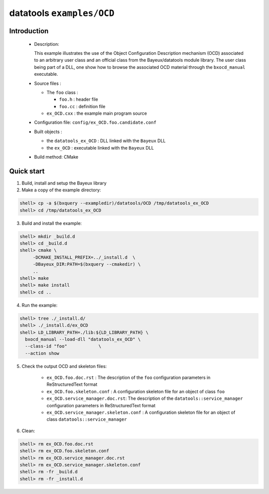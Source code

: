 ==========================
datatools ``examples/OCD``
==========================

Introduction
============

 * Description:

   This  example  illustrates  the  use of  the  Object  Configuration
   Description mechanism  (OCD) associated to an  arbitrary user class
   and  an official  class from  the Bayeux/datatools  module library.
   The user  class being  part of a  DLL, one show  how to  browse the
   associated OCD material through the ``bxocd_manual`` executable.

 * Source files :

   * The ``foo`` class :

     * ``foo.h`` : header file
     * ``foo.cc`` :  definition file

   * ``ex_OCD.cxx`` : the example main program source

 * Configuration file: ``config/ex_OCD.foo.candidate.conf``

 * Built objects :

   * the ``datatools_ex_OCD`` : DLL linked with the ``Bayeux`` DLL
   * the ``ex_OCD`` : executable linked with the ``Bayeux`` DLL

 * Build method: CMake


Quick start
===========

1. Build, install and setup the Bayeux library
2. Make a copy of the example directory:

.. code:: sh

   shell> cp -a $(bxquery --exampledir)/datatools/OCD /tmp/datatools_ex_OCD
   shell> cd /tmp/datatools_ex_OCD
..

3. Build and install the example::

.. code:: sh

   shell> mkdir _build.d
   shell> cd _build.d
   shell> cmake \
        -DCMAKE_INSTALL_PREFIX=../_install.d  \
        -DBayeux_DIR:PATH=$(bxquery --cmakedir) \
        ..
   shell> make
   shell> make install
   shell> cd ..
..

4. Run the example::

.. code:: sh

   shell> tree ./_install.d/
   shell> ./_install.d/ex_OCD
   shell> LD_LIBRARY_PATH=./lib:${LD_LIBRARY_PATH} \
     bxocd_manual --load-dll "datatools_ex_OCD" \
     --class-id "foo"            \
     --action show
..

5. Check the output OCD and skeleton files:

     * ``ex_OCD.foo.doc.rst`` : The description of the ``foo`` configuration
       parameters in ReStructuredText format
     * ``ex_OCD.foo.skeleton.conf`` : A configuration skeleton file for an
       object of class ``foo``
     * ``ex_OCD.service_manager.doc.rst``: The description of the
       ``datatools::service_manager``  configuration parameters in ReStructuredText format
     * ``ex_OCD.service_manager.skeleton.conf`` : A configuration skeleton file for an
       object of class ``datatools::service_manager``

6. Clean::

.. code:: sh

   shell> rm ex_OCD.foo.doc.rst
   shell> rm ex_OCD.foo.skeleton.conf
   shell> rm ex_OCD.service_manager.doc.rst
   shell> rm ex_OCD.service_manager.skeleton.conf
   shell> rm -fr _build.d
   shell> rm -fr _install.d
..
